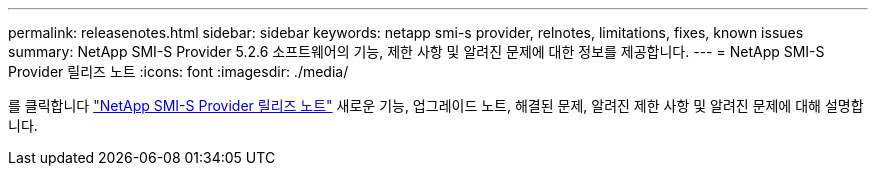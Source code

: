---
permalink: releasenotes.html 
sidebar: sidebar 
keywords: netapp smi-s provider, relnotes, limitations, fixes, known issues 
summary: NetApp SMI-S Provider 5.2.6 소프트웨어의 기능, 제한 사항 및 알려진 문제에 대한 정보를 제공합니다. 
---
= NetApp SMI-S Provider 릴리즈 노트
:icons: font
:imagesdir: ./media/


를 클릭합니다 https://library.netapp.com/ecm/ecm_download_file/ECMLP2862930["NetApp SMI-S Provider 릴리즈 노트"^] 새로운 기능, 업그레이드 노트, 해결된 문제, 알려진 제한 사항 및 알려진 문제에 대해 설명합니다.
